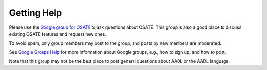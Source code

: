 Getting Help
============

Please use the `Google group for
OSATE <https://groups.google.com/forum/#!forum/osate>`__ to ask
questions about OSATE. This group is also a good place to discuss
existing OSATE features and request new ones.

To avoid spam, only group members may post to the group, and posts by
new members are moderated.

See `Google Groups Help <https://support.google.com/groups>`__ for more
information about Google groups, e.g., how to sign up, and how to post.

Note that this group may not be the best place to post general questions
about AADL or the AADL language.
